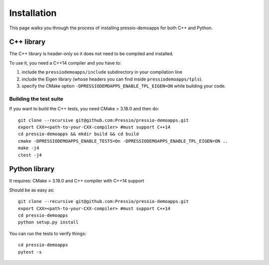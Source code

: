 .. highlight:: sh

Installation
============

This page walks you through the process of installing pressio-demoapps for both C++ and Python.


C++ library
-----------

The C++ library is header-only so it does not need to be compiled and installed.

To use it, you need a C++14 compiler and you have to:

1. include the ``pressiodemoapps/include`` subdirectory in your compilation line

2. include the Eigen library (whose headers you can find inside ``pressiodemoapps/tpls``).

3. specify the CMake option ``-DPRESSIODEMOAPPS_ENABLE_TPL_EIGEN=ON`` while building your code.

Building the test suite
~~~~~~~~~~~~~~~~~~~~~~~

If you want to build the C++ tests, you need CMake > 3.18.0 and then do::

  git clone --recursive git@github.com:Pressio/pressio-demoapps.git
  export CXX=<path-to-your-CXX-compiler> #must support C++14
  cd pressio-demoapps && mkdir build && cd build
  cmake -DPRESSIODEMOAPPS_ENABLE_TESTS=On -DPRESSIODEMOAPPS_ENABLE_TPL_EIGEN=ON ..
  make -j4
  ctest -j4


Python library
--------------

It requires: CMake > 3.18.0 and C++ compiler with C++14 support

Should be as easy as::

  git clone --recursive git@github.com:Pressio/pressio-demoapps.git
  export CXX=<path-to-your-CXX-compiler> #must support C++14
  cd pressio-demoapps
  python setup.py install

You can run the tests to verify things::

  cd pressio-demoapps
  pytest -s
